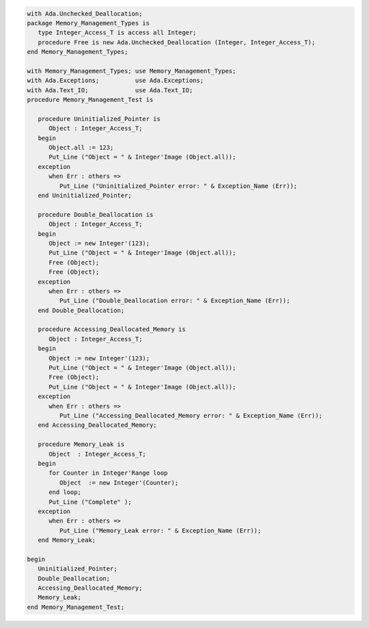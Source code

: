 .. code:: ada

   with Ada.Unchecked_Deallocation;
   package Memory_Management_Types is
      type Integer_Access_T is access all Integer;
      procedure Free is new Ada.Unchecked_Deallocation (Integer, Integer_Access_T);
   end Memory_Management_Types;

   with Memory_Management_Types; use Memory_Management_Types;
   with Ada.Exceptions;          use Ada.Exceptions;
   with Ada.Text_IO;             use Ada.Text_IO;
   procedure Memory_Management_Test is
   
      procedure Uninitialized_Pointer is
         Object : Integer_Access_T;
      begin
         Object.all := 123;
         Put_Line ("Object = " & Integer'Image (Object.all));
      exception
         when Err : others =>
            Put_Line ("Uninitialized_Pointer error: " & Exception_Name (Err));
      end Uninitialized_Pointer;
   
      procedure Double_Deallocation is
         Object : Integer_Access_T;
      begin
         Object := new Integer'(123);
         Put_Line ("Object = " & Integer'Image (Object.all));
         Free (Object);
         Free (Object);
      exception
         when Err : others =>
            Put_Line ("Double_Deallocation error: " & Exception_Name (Err));
      end Double_Deallocation;
   
      procedure Accessing_Deallocated_Memory is
         Object : Integer_Access_T;
      begin
         Object := new Integer'(123);
         Put_Line ("Object = " & Integer'Image (Object.all));
         Free (Object);
         Put_Line ("Object = " & Integer'Image (Object.all));
      exception
         when Err : others =>
            Put_Line ("Accessing_Deallocated_Memory error: " & Exception_Name (Err));
      end Accessing_Deallocated_Memory;
   
      procedure Memory_Leak is
         Object  : Integer_Access_T;
      begin
         for Counter in Integer'Range loop
            Object  := new Integer'(Counter);
         end loop;
         Put_Line ("Complete" );
      exception
         when Err : others =>
            Put_Line ("Memory_Leak error: " & Exception_Name (Err));
      end Memory_Leak;
   
   begin
      Uninitialized_Pointer;
      Double_Deallocation;
      Accessing_Deallocated_Memory;
      Memory_Leak;
   end Memory_Management_Test;
